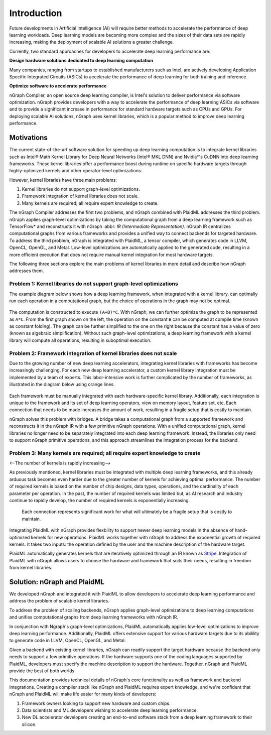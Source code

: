 .. _introduction:

Introduction
############

Future developments in Artificial Intelligence (AI) will require better
methods to accelerate the performance of deep learning workloads. Deep
learning models are becoming more complex and the sizes of their data sets are
rapidly increasing, making the deployment of scalable AI solutions a greater
challenge. 

Currently, two standard approaches for developers to accelerate deep
learning performance are:

**Design hardware solutions dedicated to deep learning computation**

Many companies, ranging from startups to established manufacturers such as
Intel, are actively developing Application Specific Integrated Circuits 
(ASICs) to accelerate the performance of deep learning for both training and
inference.

**Optimize software to accelerate performance**

nGraph Compiler, an open source deep learning compiler, is Intel's solution to
deliver performance via software optimization. nGraph provides
developers with a way to accelerate the performance of deep learning
ASICs via software and to provide a significant increase in performance for
standard hardware targets such as CPUs and GPUs. For deploying scalable AI
solutions, nGraph uses kernel libraries, which is a popular method to improve deep learning performance. 

Motivations
===========

The current state-of-the-art software solution for speeding up deep learning
computation is to integrate kernel libraries such as Intel® Math Kernel
Library for Deep Neural Networks (Intel® MKL DNN) and Nvidia\*'s CuDNN into
deep learning frameworks. These kernel libraries offer a performance boost
during runtime on specific hardware targets through highly-optimized kernels
and other operator-level optimizations.

However, kernel libraries have three main problems: 

#. Kernel libraries do not support graph-level optimizations.
#. Framework integration of kernel libraries does not scale.
#. Many kernels are required; all require expert knowledge to create.

The nGraph Compiler addresses the first two problems, and nGraph
combined with PlaidML addresses the third problem. nGraph applies
graph-level optimizations by taking the computational graph from a deep
learning framework such as TensorFlow\* and reconstructs it with nGraph :abbr:
`IR (Intermediate Representation)`. nGraph IR centralizes computational graphs
from various frameworks and provides a unified way to connect backends for
targeted hardware. To address the third problem, nGraph is integrated with
PlaidML, a tensor compiler, which generates code in LLVM, OpenCL, OpenGL,
and Metal. Low-level optimizations are automatically applied to the generated
code, resulting in a more efficient execution that does not require manual
kernel integration for most hardware targets. 

The following three sections explore the main problems of kernel libraries in
more detail and describe how nGraph addresses them.

Problem 1: Kernel libraries do not support graph-level optimizations
--------------------------------------------------------------------

The example diagram below shows how a deep learning framework, when integrated
with a kernel library, can optimally run each operation in a computational
graph, but the choice of operations in the graph may not be optimal.

.. _figure-A:

.. figure:: ../graphics/intro_graph_optimization.png
   :width: 555px
   :alt: 

The computation is constructed to execute ``(A+B)*C``. With nGraph, we can
further optimize the graph to be represented as ``A*C``. From the first graph
shown on the left, the operation on the constant ``B`` can be computed at
compile time (known as constant folding). The graph can be further
simplified to the one on the right because the constant has a value of
zero (known as algebraic simplification). Without such graph-level
optimizations, a deep learning framework with a kernel library will compute
all operations, resulting in suboptimal execution. 

Problem 2: Framework integration of kernel libraries does not scale
-------------------------------------------------------------------

Due to the growing number of new deep learning accelerators, integrating
kernel libraries with frameworks has become increasingly challenging. For each
new deep learning accelerator, a custom kernel library integration must be
implemented by a team of experts. This labor-intensive work is further
complicated by the number of frameworks, as illustrated in the diagram below
using orange lines. 

.. _figure-B:

.. figure:: ../graphics/lorem-ipsum.png
   :width: 555px
   :alt: 

Each framework must be manually integrated with each hardware-specific kernel
library. Additionally, each integration is unique to the framework and its set
of deep learning operators, view on memory layout, feature set, etc. Each
connection that needs to be made increases the amount of work, resulting in a
fragile setup that is costly to maintain.

nGraph solves this problem with bridges. A bridge takes a computational
graph from a supported framework and reconstructs it in the nGraph IR with a
few primitive nGraph operations. With a unified computational graph, kernel
libraries no longer need to be separately integrated into each deep learning
framework. Instead, the libraries only need to support nGraph primitive
operations, and this approach streamlines the integration process for the
backend.  

Problem 3: Many kernels are required; all require expert knowledge to create
----------------------------------------------------------------------------
<--The number of kernels is rapidly increasing--> 

As previously mentioned, kernel libraries must be integrated with multiple
deep learning frameworks, and this already arduous task becomes even harder
due to the greater number of kernels for achieving optimal performance. The
number of required kernels is based on the number of chip designs, data types,
operations, and the cardinality of each parameter per operation. In the past,
the number of required kernels was limited but, as AI research and industry
continue to rapidly develop, the number of required kernels is exponentially
increasing. 

.. _figure-C:

.. figure:: ../graphics/intro_kernel_explosion.png
   :width: 555px
   :alt: 

   Each connection represents significant work for what will
   ultimately be a fragile setup that is costly to maintain.

Integrating PlaidML with nGraph provides flexbility to support newer deep
learning models in the absence of hand-optimized kernels for new operations.
PlaidML works together with nGraph to address the exponential growth of
required kernels. It takes two inputs: the operation defined by the user and
the machine description of the hardware target. 

PlaidML automatically generates kernels that are iteratively optimized through
an IR known as `Stripe`_. Integration of PlaidML with nGraph allows users to
choose the hardware and framework that suits their needs, resulting in freedom
from kernel libraries. 

Solution: nGraph and PlaidML
============================

We developed nGraph and integrated it with PlaidML to allow developers to
accelerate deep learning performance and address the problem of scalable
kernel libraries. 

To address the problem of scaling backends, nGraph applies graph-level
optimizations to deep learning computations and unifies computational graphs
from deep learning frameworks with nGraph IR. 

In conjunction with Ngraph's graph-level optimizations, PlaidML automatically
applies low-level optimizations to improve deep learning performance.
Additionally, PlaidML offers extensive support for various hardware targets
due to its abilility to generate code in LLVM, OpenCL, OpenGL, and Metal.

Given a backend with existing kernel libraries, nGraph can readily support the
target hardware because the backend only needs to support a few primitive
operations. If the hardware supports one of the coding languages supported by
PlaidML, developers must specify the machine description to support the
hardware. Together, nGraph and PlaidML provide the best of both worlds.

This documentation provides technical details of nGraph's core functionality
as well as framework and backend integrations. Creating a compiler stack like
nGraph and PlaidML requires expert knowledge, and we're confident that nGraph
and PlaidML will make life easier for many kinds of developers: 

#. Framework owners looking to support new hardware and custom chips.
#. Data scientists and ML developers wishing to accelerate deep learning
   performance.
#. New DL accelerator developers creating an end-to-end software stack from a
   deep learning framework to their silicon.  

.. _Stripe: https://arxiv.org/abs/1903.06498


